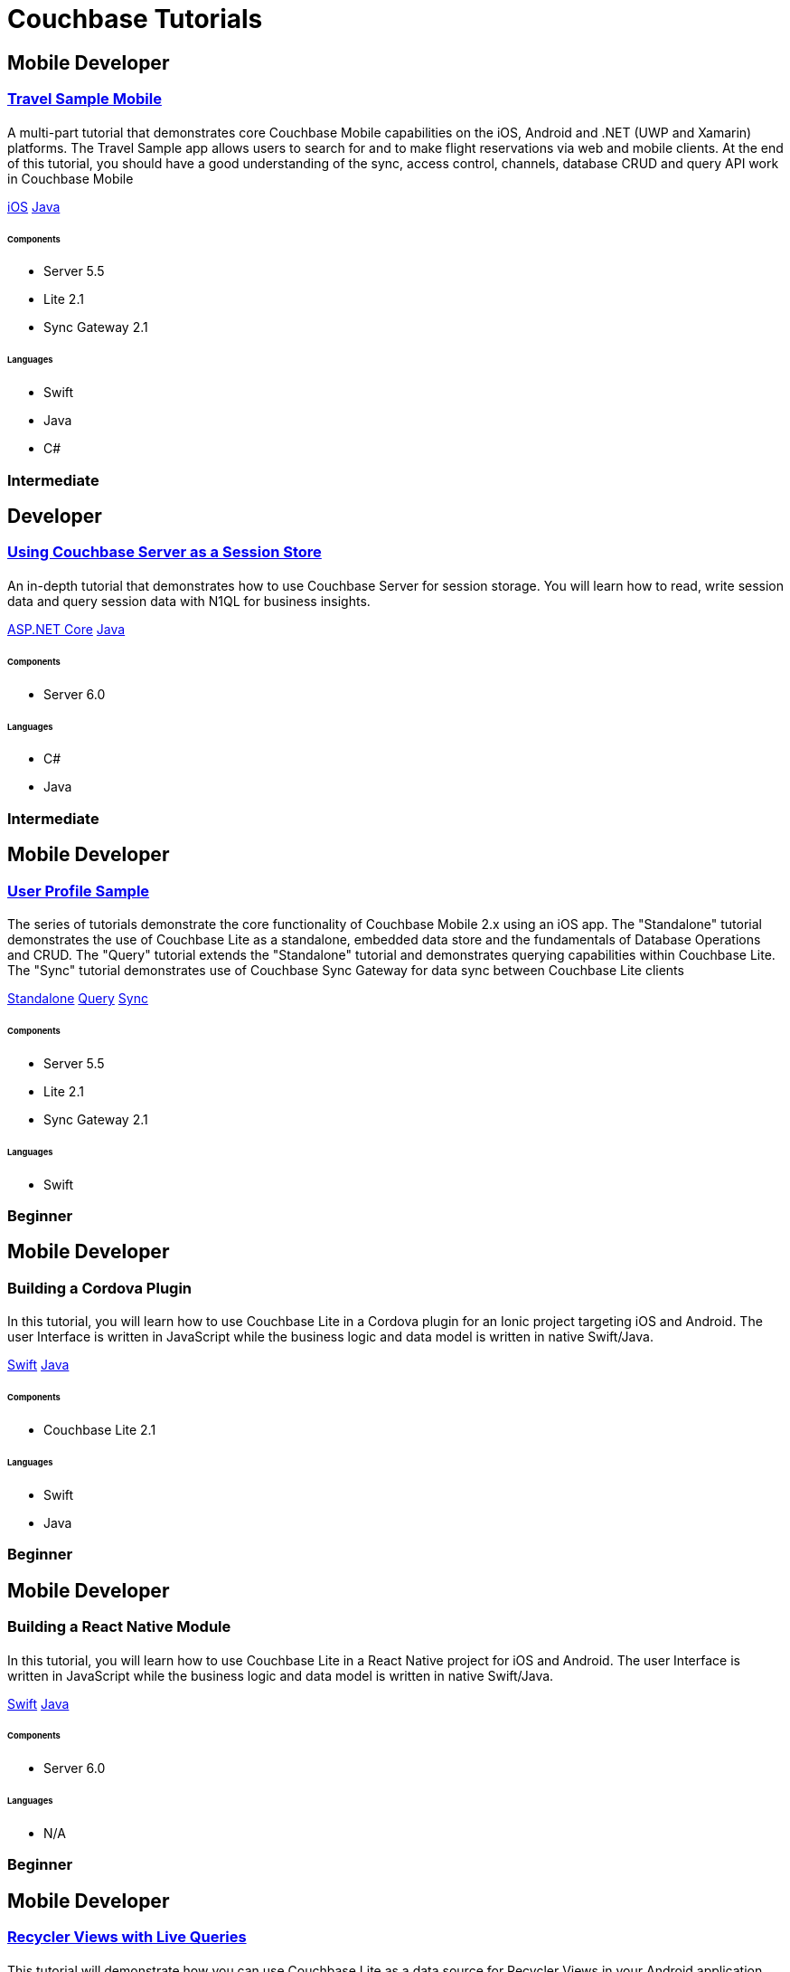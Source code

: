 = Couchbase Tutorials
:page-layout: tutorials
:page-role: tiles
:!sectids:

[.developer]
== Mobile Developer

[.title]
=== xref:tutorials:mobile-travel-sample:introduction.adoc[Travel Sample Mobile]

==== {empty}

[.summary]
A multi-part tutorial that demonstrates core Couchbase Mobile capabilities on the iOS, Android and .NET (UWP and Xamarin) platforms. The Travel Sample app allows users to search for and to make flight reservations via web and mobile clients. At the end of this tutorial, you should have a good understanding of the sync, access control, channels, database CRUD and query API work in Couchbase Mobile
[.links]
xref:tutorials:mobile-travel-sample:swift/installation/index.adoc[iOS]
xref:tutorials:mobile-travel-sample:java/installation/index.adoc[Java]

===== {empty}

====== Components
* Server 5.5
* Lite 2.1
* Sync Gateway 2.1

====== Languages
* Swift
* Java
* C#

[.metadata]
=== Intermediate

[.developer]
== Developer

[.title]
=== xref:tutorials:session-storage:install.adoc[Using Couchbase Server as a Session Store]

==== {empty}
[.summary]
An in-depth tutorial that demonstrates how to use Couchbase Server for session storage.
You will learn how to read, write session data and query session data with N1QL for business insights.
[.links]
xref:tutorials:session-storage:aspnet.adoc[ASP.NET Core]
xref:tutorials:session-storage:java.adoc[Java]

===== {empty}

====== Components
* Server 6.0

====== Languages
* C#
* Java

[.metadata]
=== Intermediate

[.developer]
== Mobile Developer

[.title]
=== xref:standalone@userprofile-couchbase-mobile:userprofile:userprofile_basic.adoc[User Profile Sample]

==== {empty}

[.summary]
The series of tutorials demonstrate the core functionality of Couchbase Mobile 2.x using an iOS app. 
The "Standalone" tutorial demonstrates the use of Couchbase Lite as a standalone, embedded data store and the fundamentals of Database Operations and CRUD. 
The "Query" tutorial extends the "Standalone" tutorial and demonstrates querying capabilities within Couchbase Lite.
The "Sync" tutorial demonstrates use of Couchbase Sync Gateway for data sync between Couchbase Lite clients
[.links]
xref:standalone@userprofile-couchbase-mobile:userprofile:userprofile_basic.adoc[Standalone]
xref:query@userprofile-couchbase-mobile:userprofile:userprofile_query.adoc[Query]
xref:sync@userprofile-couchbase-mobile:userprofile:userprofile_sync.adoc[Sync]

===== {empty}

====== Components
* Server 5.5
* Lite 2.1
* Sync Gateway 2.1

====== Languages
* Swift

[.metadata]
=== Beginner

[.developer]
== Mobile Developer

[.title]
=== Building a Cordova Plugin

==== {empty}
[.summary]
In this tutorial, you will learn how to use Couchbase Lite in a Cordova plugin for an Ionic project targeting iOS and Android.
The user Interface is written in JavaScript while the business logic and data model is written in native Swift/Java.
[.links]
xref:tutorials:hotel-lister:ios.adoc[Swift]
xref:tutorials:hotel-lister:android.adoc[Java]

===== {empty}

====== Components
* Couchbase Lite 2.1

====== Languages
* Swift
* Java

[.metadata]
=== Beginner

[.developer]
== Mobile Developer

[.title]
=== Building a React Native Module

==== {empty}
[.summary]
In this tutorial, you will learn how to use Couchbase Lite in a React Native project for iOS and Android.
The user Interface is written in JavaScript while the business logic and data model is written in native Swift/Java.
[.links]
xref:tutorials:hotel-finder:ios.adoc[Swift]
xref:tutorials:hotel-finder:android.adoc[Java]

===== {empty}

====== Components
* Server 6.0

====== Languages
* N/A

[.metadata]
=== Beginner

[.developer]
== Mobile Developer

[.title]
=== xref:tutorials:university-lister:android.adoc[Recycler Views with Live Queries]

==== {empty}
[.summary]
This tutorial will demonstrate how you can use Couchbase Lite as a data source for Recycler Views in your Android application.

===== {empty}

====== Components
* Couchbase Lite 2.1

====== Languages
* Java

[.metadata]
=== Beginner

[.developer]
== Developer

[.title]
=== xref:tutorials:profile-store:install.adoc[Using Couchbase Server as a User Profile Store]

==== {empty}
[.summary]
An comprehensive tutorial that demonstrates how to use Couchbase Server, Spring Data, Full-Text Search and Cross Data Center Replication (XDCR) to build a production-grade User Profile Store micro-service.
[.links]
xref:tutorials:profile-store:dotnet.adoc[.NET]
xref:tutorials:profile-store:java.adoc[Java]

===== {empty}
====== Components
* Server 6.0
* Full-Text Search
* XDCR

====== Languages
* Java
* .NET

[.metadata]
=== Beginner
